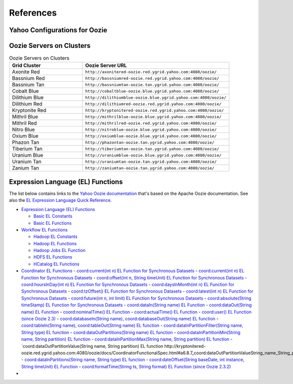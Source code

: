 References
==========

.. 04/24/15: Rewrote.

Yahoo Configurations for Oozie
------------------------------

.. csv-table:: Oozie Configurations
   :header: "Actions", "Shared Library", "Credential"
   :widths: 15, 10, 30

   "Hive", "``oozie.action.for.hive``, "``hcat_current, hive_current``"
   "Pig", "``oozie.action.for.pig``, "``hcat_current, pig_current``"
   "HBase", "``oozie.action.for.hbase``, "``pig_current, hbase_current``"


.. http://twiki.corp.yahoo.com/view/CCDI/OozieShareLib
.. For pig: pig_current . For pig with hcat: pig_current,hcat_current For piig with 
.. hbase: pig_current,hbase_current
.. Mention sharelib and how to setup credentials
.. Document what to specify in sharelib for each action (mapreduce, streaming, distcp, etc)
.. http://kryptonitered-oozie.red.ygrid.yahoo.com:4080/oozie/docs

Oozie Servers on Clusters
-------------------------

.. csv-table:: Oozie Servers on Clusters
   :header: "Grid Cluster", "Oozie Server URL"
   :widths: 15, 30

   "Axonite Red", "``http://axonitered-oozie.red.ygrid.yahoo.com:4080/oozie/``"
   "Bassnium Red", "``http://bassniumred-oozie.red.ygrid.yahoo.com:4080/oozie/``"
   "Bassnium Tan", "``http://bassniumtan-oozie.tan.ygrid.yahoo.com:4080/oozie/``"
   "Cobalt Blue", "``http://cobaltblue-oozie.blue.ygrid.yahoo.com:4080/oozie/``"
   "Dilithium Blue", "``http://dilithiumblue-oozie.blue.ygrid.yahoo.com:4080/oozie/``"
   "Dilithium Red", "``http://dilithiumred-oozie.red.ygrid.yahoo.com:4080/oozie/``"
   "Kryptonite Red", "``http://kryptonitered-oozie.red.ygrid.yahoo.com:4080/oozie/``"
   "Mithril Blue", "``http://mithrilblue-oozie.blue.ygrid.yahoo.com:4080/oozie/``"
   "Mithril Red", "``http://mithrilred-oozie.red.ygrid.yahoo.com:4080/oozie/``"
   "Nitro Blue", "``http://nitroblue-oozie.blue.ygrid.yahoo.com:4080/oozie/``"
   "Oxium Blue", "``http://oxiumblue-oozie.blue.ygrid.yahoo.com:4080/oozie/``"
   "Phazon Tan", "``http://phazontan-oozie.tan.ygrid.yahoo.com:4080/oozie/``"
   "Tiberium Tan", "``http://tiberiumtan-oozie.tan.ygrid.yahoo.com:4080/oozie/``"
   "Uranium Blue", "``http://uraniumblue-oozie.blue.ygrid.yahoo.com:4080/oozie/``"
   "Uranium Tan", "``http://uraniumtan-oozie.tan.ygrid.yahoo.com:4080/oozie/``"
   "Zanium Tan", "``http://zaniumtan-oozie.tan.ygrid.yahoo.com:4080/oozie/``"



Expression Language (EL) Functions
----------------------------------

The list below contains links to the `Yahoo Oozie documentation <http://kryptonitered-oozie.red.ygrid.yahoo.com:4080/oozie/docs/index.html>`_ 
that's based on the Apache Oozie documentation. See also the `EL Expression Language Quick Reference <http://docs.oracle.com/javaee/6/tutorial/doc/gjddd.html>`_.

- `Expression Language (EL) Functions <http://kryptonitered-oozie.red.ygrid.yahoo.com:4080/oozie/docs/WorkflowFunctionalSpec.html#a4.2_Expression_Language_Functions>`_

  - `Basic EL Constants <http://kryptonitered-oozie.red.ygrid.yahoo.com:4080/oozie/docs/WorkflowFunctionalSpec.html#a4.2.1_Basic_EL_Constants>`_
  - `Basic EL Functions <http://kryptonitered-oozie.red.ygrid.yahoo.com:4080/oozie/docs/WorkflowFunctionalSpec.html#a4.2.2_Basic_EL_Functions>`_

- `Workflow EL Functions <http://kryptonitered-oozie.red.ygrid.yahoo.com:4080/oozie/docs/WorkflowFunctionalSpec.html#a4.2.3_Workflow_EL_Functions>`_

  - `Hadoop EL Constants <http://kryptonitered-oozie.red.ygrid.yahoo.com:4080/oozie/docs/WorkflowFunctionalSpec.html#a4.2.4_Hadoop_EL_Constants>`_
  - `Hadoop EL Functions <http://kryptonitered-oozie.red.ygrid.yahoo.com:4080/oozie/docs/WorkflowFunctionalSpec.html#a4.2.5_Hadoop_EL_Functions>`_
  - `Hadoop Jobs EL Function <http://kryptonitered-oozie.red.ygrid.yahoo.com:4080/oozie/docs/WorkflowFunctionalSpec.html#a4.2.6_Hadoop_Jobs_EL_Function>`_
  - `HDFS EL Functions <http://kryptonitered-oozie.red.ygrid.yahoo.com:4080/oozie/docs/WorkflowFunctionalSpec.html#a4.2.7_HDFS_EL_Functions>`_
  - `HCatalog EL Functions <http://kryptonitered-oozie.red.ygrid.yahoo.com:4080/oozie/docs/WorkflowFunctionalSpec.html#a4.2.8_HCatalog_EL_Functions>`_

- `Coordinator EL Functions <http://kryptonitered-oozie.red.ygrid.yahoo.com:4080/oozie/docs/CoordinatorFunctionalSpec.html#a6.6._Parameterization_of_Dataset_Instances_in_Input_and_Output_Events>`_
  - `coord:current(int n) EL Function for Synchronous Datasets <http://kryptonitered-oozie.red.ygrid.yahoo.com:4080/oozie/docs/CoordinatorFunctionalSpec.html#a6.6.1._coord:currentint_n_EL_Function_for_Synchronous_Datasets>`_
  - `coord:current(int n) EL Function for Synchronous Datasets <http://kryptonitered-oozie.red.ygrid.yahoo.com:4080/oozie/docs/CoordinatorFunctionalSpec.html#a6.6.1._coord:currentint_n_EL_Function_for_Synchronous_Datasets>`_
  - `coord:offset(int n, String timeUnit) EL Function for Synchronous Datasets <http://kryptonitered-oozie.red.ygrid.yahoo.com:4080/oozie/docs/CoordinatorFunctionalSpec.html#a6.6.2._coord:offsetint_n_String_timeUnit_EL_Function_for_Synchronous_Datasets>`_
  - `coord:hoursInDay(int n) EL Function for Synchronous Datasets <http://kryptonitered-oozie.red.ygrid.yahoo.com:4080/oozie/docs/CoordinatorFunctionalSpec.html#a6.6.3._coord:hoursInDayint_n_EL_Function_for_Synchronous_Datasets>`_
  - `coord:daysInMonth(int n) EL Function for Synchronous Datasets <http://kryptonitered-oozie.red.ygrid.yahoo.com:4080/oozie/docs/CoordinatorFunctionalSpec.html#a6.6.4._coord:daysInMonthint_n_EL_Function_for_Synchronous_Datasets>`_
  - `coord:tzOffset() EL Function for Synchronous Datasets <http://kryptonitered-oozie.red.ygrid.yahoo.com:4080/oozie/docs/CoordinatorFunctionalSpec.html#a6.6.5._coord:tzOffset_EL_Function_for_Synchronous_Datasets>`_
  - `coord:latest(int n) EL Function for Synchronous Datasets <http://kryptonitered-oozie.red.ygrid.yahoo.com:4080/oozie/docs/CoordinatorFunctionalSpec.html#a6.6.6._coord:latestint_n_EL_Function_for_Synchronous_Datasets>`_
  - `coord:future(int n, int limit) EL Function for Synchronous Datasets <http://kryptonitered-oozie.red.ygrid.yahoo.com:4080/oozie/docs/CoordinatorFunctionalSpec.html#a6.6.7._coord:futureint_n_int_limit_EL_Function_for_Synchronous_Datasets>`_
  - `coord:absolute(String timeStamp) EL Function for Synchronous Datasets <http://kryptonitered-oozie.red.ygrid.yahoo.com:4080/oozie/docs/CoordinatorFunctionalSpec.html#a6.6.8._coord:absoluteString_timeStamp_EL_Function_for_Synchronous_Datasets>`_
  - `coord:dataIn(String name) EL Function <http://kryptonitered-oozie.red.ygrid.yahoo.com:4080/oozie/docs/CoordinatorFunctionalSpec.html#a6.7.1._coord:dataInString_name_EL_Function>`_
  - `coord:dataOut(String name) EL Function <http://kryptonitered-oozie.red.ygrid.yahoo.com:4080/oozie/docs/CoordinatorFunctionalSpec.html#a6.7.2._coord:dataOutString_name_EL_Function>`_
  - `coord:nominalTime() EL Function <http://kryptonitered-oozie.red.ygrid.yahoo.com:4080/oozie/docs/CoordinatorFunctionalSpec.html#a6.7.3._coord:nominalTime_EL_Function>`_
  - `coord:actualTime() EL Function <http://kryptonitered-oozie.red.ygrid.yahoo.com:4080/oozie/docs/CoordinatorFunctionalSpec.html#a6.7.4._coord:actualTime_EL_Function>`_
  - `coord:user() EL Function (since Oozie 2.3) <http://kryptonitered-oozie.red.ygrid.yahoo.com:4080/oozie/docs/CoordinatorFunctionalSpec.html#a6.7.5._coord:user_EL_Function_since_Oozie_2.3>`_
  - `coord:databaseIn(String name), coord:databaseOut(String name) EL function <http://kryptonitered-oozie.red.ygrid.yahoo.com:4080/oozie/docs/CoordinatorFunctionalSpec.html#a6.8.1_coord:databaseInString_name_coord:databaseOutString_name_EL_function>`_
  - `coord:tableIn(String name), coord:tableOut(String name) EL function <http://kryptonitered-oozie.red.ygrid.yahoo.com:4080/oozie/docs/CoordinatorFunctionalSpec.html#a6.8.2_coord:tableInString_name_coord:tableOutString_name_EL_function>`_
  - `coord:dataInPartitionFilter(String name, String type) EL function <http://kryptonitered-oozie.red.ygrid.yahoo.com:4080/oozie/docs/CoordinatorFunctionalSpec.html#a6.8.3_coord:dataInPartitionFilterString_name_String_type_EL_function>`_
  - `coord:dataOutPartitions(String name) EL function <http://kryptonitered-oozie.red.ygrid.yahoo.com:4080/oozie/docs/CoordinatorFunctionalSpec.html#a6.8.5_coord:dataInPartitionMinString_name_String_partition_EL_function>`_
  - `coord:dataInPartitionMin(String name, String partition) EL function <http://kryptonitered-oozie.red.ygrid.yahoo.com:4080/oozie/docs/CoordinatorFunctionalSpec.html#a6.8.6_coord:dataInPartitionMaxString_name_String_partition_EL_function>`_
  - `coord:dataInPartitionMax(String name, String partition) EL function <http://kryptonitered-oozie.red.ygrid.yahoo.com:4080/oozie/docs/CoordinatorFunctionalSpec.html#a6.8.7_coord:dataOutPartitionValueString_name_String_partition_EL_function>`_
  - `coord:dataOutPartitionValue(String name, String partition) EL function http://kryptonitered-oozie.red.ygrid.yahoo.com:4080/oozie/docs/CoordinatorFunctionalSpec.html#a6.8.7_coord:dataOutPartitionValueString_name_String_partition_EL_function<>`_
  - `coord:dataInPartitions(String name, String type) EL function <http://kryptonitered-oozie.red.ygrid.yahoo.com:4080/oozie/docs/CoordinatorFunctionalSpec.html#a6.8.8_coord:dataInPartitionsString_name_String_type_EL_function>`_
  - `coord:dateOffset(String baseDate, int instance, String timeUnit) EL Function <http://kryptonitered-oozie.red.ygrid.yahoo.com:4080/oozie/docs/CoordinatorFunctionalSpec.html#a6.9.1._coord:dateOffsetString_baseDate_int_instance_String_timeUnit_EL_Function>`_
  - `coord:formatTime(String ts, String format) EL Function (since Oozie 2.3.2) <http://kryptonitered-oozie.red.ygrid.yahoo.com:4080/oozie/docs/CoordinatorFunctionalSpec.html#a6.9.2._coord:formatTimeString_ts_String_format_EL_Function_since_Oozie_2.3.2>`_
- 
